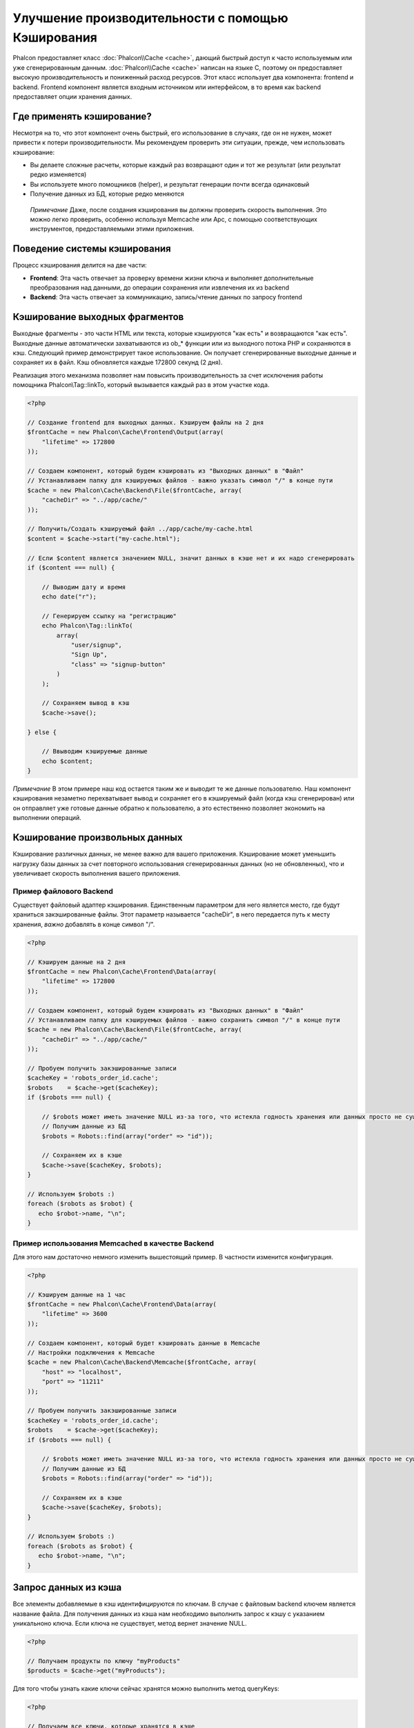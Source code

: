 Улучшение производительности с помощью Кэширования
==================================================
Phalcon предоставляет класс :doc:`Phalcon\\Cache <cache>`, дающий быстрый доступ к часто используемым или уже сгенерированным данным.
:doc:`Phalcon\\Cache <cache>` написан на языке C, поэтому он предоставляет высокую производительность и пониженный расход ресурсов.
Этот класс использует два компонента: frontend и backend. Frontend компонент является входным источником или интерфейсом, в то время
как backend предоставляет опции хранения данных.

Где применять кэширование?
--------------------------
Несмотря на то, что этот компонент очень быстрый, его использование в случаях, где он не нужен, может привести к потери
производительности. Мы рекомендуем проверить эти ситуации, прежде, чем использовать кэширование:

* Вы делаете сложные расчеты, которые каждый раз возвращают один и тот же результат (или результат редко изменяется)
* Вы используете много помощников (helper), и результат генерации почти всегда одинаковый
* Получение данных из БД, которые редко меняются

.. highlights::

    *Примечание* Даже, после создания кэширования вы должны проверить скорость выполнения. Это можно легко проверить,
    особенно используя Memcache или Apc, с помощью соответствующих инструментов, предоставляемыми этими приложения.

Поведение системы кэширования
-----------------------------
Процесс кэширования делится на две части:

* **Frontend**: Эта часть отвечает за проверку времени жизни ключа и выполняет дополнительные преобразования над данными, до операции сохранения или извлечения их из backend
* **Backend**: Эта часть отвечает за коммуникацию, запись/чтение данных по запросу frontend

Кэширование выходных фрагментов
-------------------------------
Выходные фрагменты - это части HTML или текста, которые кэшируются "как есть" и возвращаются "как есть". Выходные данные автоматически
захватываются из ob_* функции или из выходного потока PHP и сохраняются в кэш.  Следующий пример демонстрирует такое использование.
Он получает сгенерированные выходные данные и сохраняет их в файл. Кэш обновляется каждые 172800 секунд (2 дня).

Реализация этого механизма позволяет нам повысить производительность за счет исключения работы помощника Phalcon\\Tag::linkTo,
который вызывается каждый раз в этом участке кода.

.. code-block:: php

    <?php

    // Создание frontend для выходных данных. Кэшируем файлы на 2 дня
    $frontCache = new Phalcon\Cache\Frontend\Output(array(
        "lifetime" => 172800
    ));

    // Создаем компонент, который будем кэшировать из "Выходных данных" в "Файл"
    // Устанавливаем папку для кэшируемых файлов - важно указать символ "/" в конце пути
    $cache = new Phalcon\Cache\Backend\File($frontCache, array(
        "cacheDir" => "../app/cache/"
    ));

    // Получить/Создать кэшируемый файл ../app/cache/my-cache.html
    $content = $cache->start("my-cache.html");

    // Если $content является значением NULL, значит данных в кэше нет и их надо сгенерировать
    if ($content === null) {

        // Выводим дату и время
        echo date("r");

        // Генерируем ссылку на "регистрацию"
        echo Phalcon\Tag::linkTo(
            array(
                "user/signup",
                "Sign Up",
                "class" => "signup-button"
            )
        );

        // Сохраняем вывод в кэш
        $cache->save();

    } else {

        // Ввыводим кэшируемые данные
        echo $content;
    }

*Примечание* В этом примере наш код остается таким же и выводит те же данные пользователю. Наш компонент кэширования 
незаметно перехватывает вывод и сохраняет его в кэшируемый файл (когда кэш сгенерирован) или он отправляет уже готовые данные обратно 
к пользователю, а это естественно позволяет экономить на выполнении операций.

Кэширование произвольных данных
-------------------------------
Кэширование различных данных, не менее важно для вашего приложения. Кэширование может уменьшить нагрузку базы данных за счет
повторного использования сгенерированных данных (но не обновленных), что и увеличивает скорость выполнения вашего приложения.

Пример файлового Backend
^^^^^^^^^^^^^^^^^^^^^^^^
Существует файловый адаптер кэширования. Единственным параметром для него является место, где будут храниться закэшированные
файлы. Этот параметр называется "cacheDir", в него передается путь к месту хранения, *важно* добавлять в конце символ "/".

.. code-block:: php

    <?php

    // Кэшируем данные на 2 дня
    $frontCache = new Phalcon\Cache\Frontend\Data(array(
        "lifetime" => 172800
    ));

    // Создаем компонент, который будем кэшировать из "Выходных данных" в "Файл"
    // Устанавливаем папку для кэшируемых файлов - важно сохранить символ "/" в конце пути
    $cache = new Phalcon\Cache\Backend\File($frontCache, array(
        "cacheDir" => "../app/cache/"
    ));

    // Пробуем получить закэшированные записи
    $cacheKey = 'robots_order_id.cache';
    $robots    = $cache->get($cacheKey);
    if ($robots === null) {

        // $robots может иметь значение NULL из-за того, что истекла годность хранения или данных просто не существует
        // Получим данные из БД
        $robots = Robots::find(array("order" => "id"));

        // Сохраняем их в кэше
        $cache->save($cacheKey, $robots);
    }

    // Используем $robots :)
    foreach ($robots as $robot) {
       echo $robot->name, "\n";
    }

Пример использования Memcached в качестве Backend
^^^^^^^^^^^^^^^^^^^^^^^^^^^^^^^^^^^^^^^^^^^^^^^^^
Для этого нам достаточно немного изменить вышестоящий пример. В частности изменится конфигурация.

.. code-block:: php

    <?php

    // Кэшируем данные на 1 час
    $frontCache = new Phalcon\Cache\Frontend\Data(array(
        "lifetime" => 3600
    ));

    // Создаем компонент, который будет кэшировать данные в Memcache
    // Настройки подключения к Memcache
    $cache = new Phalcon\Cache\Backend\Memcache($frontCache, array(
        "host" => "localhost",
        "port" => "11211"
    ));

    // Пробуем получить закэшированные записи
    $cacheKey = 'robots_order_id.cache';
    $robots    = $cache->get($cacheKey);
    if ($robots === null) {

        // $robots может иметь значение NULL из-за того, что истекла годность хранения или данных просто не существует
        // Получим данные из БД
        $robots = Robots::find(array("order" => "id"));

        // Сохраняем их в кэше
        $cache->save($cacheKey, $robots);
    }

    // Используем $robots :)
    foreach ($robots as $robot) {
       echo $robot->name, "\n";
    }

Запрос данных из кэша
---------------------
Все элементы добавляемые в кэш идентифицируются по ключам. В случае с файловым backend ключем является название файла.
Для получения данных из кэша нам необходимо выполнить запрос к кэшу с указанием уникальноно ключа. Если ключа не существует,
метод вернет значение NULL.

.. code-block:: php

    <?php

    // Получаем продукты по ключу "myProducts"
    $products = $cache->get("myProducts");

Для того чтобы узнать какие ключи сейчас хранятся можно выполнить метод queryKeys:

.. code-block:: php

    <?php

    // Получаем все ключи, которые хранятся в кэше
    $keys = $cache->queryKeys();
    foreach ($keys as $key) {
        $data = $cache->get($key);
        echo "Key=", $key, " Data=", $data;
    }

    // Получаем все ключи, которые начинаются с префикса "my-prefix"
    $keys = $cache->queryKeys("my-prefix");


Удаленние данных из кэша
------------------------
Могут возникнуть ситуации, когда вам необходимо удалить данные из кэша. Единственным требованием для этого является
знание необходимого ключа по которому хранятся данные.

.. code-block:: php

    <?php

    // Удаляем элемент по определенному ключу
    $cache->queryKeys("someKey");

    // Удаляем все из кэша
    $keys = $cache->queryKeys();
    foreach ($keys as $key) {
    	$cache->delete($key);
    }


Проверяем наличие кэша
----------------------
Существует возможность проверить наличие данных в кэше.

.. code-block:: php

    <?php

    if ($cache->exists("someKey")) {
        echo $cache->get("someKey");
    }
    else {
        echo "Данных в кэше не существует!";
    }


Время жизни
-----------
"Время жизни" (lifetime) - это время, исчесляемое в секундах, которое означает, сколько будут храниться данные в backend кэше.
По умолчанию все данные получают "время жизни", которое было указано при создании frontend компонента.
Вы можете указать другое значение при сохранении или получении данных из кэша:

Задачем время жизни при получении:

.. code-block:: php

    <?php

    $cacheKey = 'my.cache';

    // Получаем кэш и задаем время жизни
    $robots = $cache->get($cacheKey, 3600);
    if ($robots === null) {

        $robots = "some robots";

        // Сохраняем в кэше
        $cache->save($cacheKey, $robots);
    }

Задаем время жизни при сохранении:

.. code-block:: php

    <?php

    $cacheKey = 'my.cache';

    $robots = $cache->get($cacheKey);
    if ($robots === null) {

        $robots = "some robots";

        // Задаем время жизни, сохранняя данные
        $cache->save($cacheKey, $robots, 3600);
    }

Существуют некоторые различия в поведении backend компонентов. Например, файловый адаптер требует установку времени жизни при
получении, в то время как APC при сохранении.

Во избежании конфликтов можно использовать такую хитрость:

.. code-block:: php

    <?php

    $lifetime = 3600;
    $cacheKey = 'my.cache';

    $robots = $cache->get($cacheKey, $lifetime);
    if ($robots === null) {

        $robots = "some robots";

        $cache->save($cacheKey, $robots, $lifetime);
    }

Многоуровневое кэширование
--------------------------
Эта возможность компонента кэширования позволяет разработчику осуществлять кэш в несколько уровней. Возможность
будет полезна при сохранении кэша в нескольких местах (системах кэширования) с разным временем жизни, и последующим
поочерёдным чтением из них начиная с самого быстрого (в порядке регистрации) и заканчивая самым медленным, пока срок жизни во всех них не истечет.

.. code-block:: php

    <?php

    $ultraFastFrontend = new Phalcon\Cache\Frontend\Data(array(
        "lifetime" => 3600
    ));

    $fastFrontend = new Phalcon\Cache\Frontend\Data(array(
        "lifetime" => 86400
    ));

    $slowFrontend = new Phalcon\Cache\Frontend\Data(array(
        "lifetime" => 604800
    ));

    // Backends от самого быстрого до самого медленного
    $cache = new \Phalcon\Cache\Multiple(array(
        new Phalcon\Cache\Backend\Apc($ultraFastFrontend, array(
            "prefix" => 'cache',
        )),
        new Phalcon\Cache\Backend\Memcache($fastFrontend, array(
            "prefix" => 'cache',
            "host" => "localhost",
            "port" => "11211"
        )),
        new Phalcon\Cache\Backend\File($slowFrontend, array(
            "prefix" => 'cache',
            "cacheDir" => "../app/cache/"
        ))
    ));

    // Сохраняем, сохраняется сразу во все адаптеры кэширования
    $cache->save('my-key', $data);

Frontend Адаптеры
-----------------
Доступные адаптеры приведены в таблице:

+---------+---------------------------------------------------------------------------------------------------------------------------------------------+--------------------------------------------------------------------------------+
| Адаптер | Описание                                                                                                                                    | Пример                                                                         |
+=========+=============================================================================================================================================+================================================================================+
| Output  | Считывает данные из стандартного PHP вывода                                                                                                 | :doc:`Phalcon\\Cache\\Frontend\\Output <../api/Phalcon_Cache_Frontend_Output>` |
+---------+---------------------------------------------------------------------------------------------------------------------------------------------+--------------------------------------------------------------------------------+
| Data    | Используется для кэширования любых данных в PHP (big arrays, objects, text, и т.д.). Прежде чем сохранить данные, адаптер сериализирует их. | :doc:`Phalcon\\Cache\\Frontend\\Data <../api/Phalcon_Cache_Frontend_Data>`     |
+---------+---------------------------------------------------------------------------------------------------------------------------------------------+--------------------------------------------------------------------------------+
| Base64  | Используется для кэширования бинарных данных. Данные сериализируется с использованием base64_encode.                                        | :doc:`Phalcon\\Cache\\Frontend\\Base64 <../api/Phalcon_Cache_Frontend_Base64>` |
+---------+---------------------------------------------------------------------------------------------------------------------------------------------+--------------------------------------------------------------------------------+
| None    | Используется для кэширования любых типов данных без сериализации.                                                                           | :doc:`Phalcon\\Cache\\Frontend\\None <../api/Phalcon_Cache_Frontend_None>`     |
+---------+---------------------------------------------------------------------------------------------------------------------------------------------+--------------------------------------------------------------------------------+

Реализация собственных Frontend адаптеров
^^^^^^^^^^^^^^^^^^^^^^^^^^^^^^^^^^^^^^^^^
Для создания адаптера необходимо реализовать интерфейс :doc:`Phalcon\\Cache\\FrontendInterface <../api/Phalcon_Cache_FrontendInterface>`.

Backend Адаптеры
----------------
Доступные адаптеры приведены в таблице:

+-----------+-------------------------------------------------+------------+------------------------+-----------------------------------------------------------------------------------+
| Адаптер   | Описание                                        | Информация | Необходимо дополнение  | Пример                                                                            |
+===========+=================================================+============+========================+===================================================================================+
| File      | Сохраняет данные в локальный текстовый файл     |            |                        | :doc:`Phalcon\\Cache\\Backend\\File <../api/Phalcon_Cache_Backend_File>`          |
+-----------+-------------------------------------------------+------------+------------------------+-----------------------------------------------------------------------------------+
| Memcached | Сохраняет данные на memcached сервере           | Memcached_ | memcache_              | :doc:`Phalcon\\Cache\\Backend\\Memcache <../api/Phalcon_Cache_Backend_Memcache>`  |
+-----------+-------------------------------------------------+------------+------------------------+-----------------------------------------------------------------------------------+
| APC       | Сохраняет данные в Alternative PHP Cache (APC)  | APC_       | `APC extension`_       | :doc:`Phalcon\\Cache\\Backend\\Apc <../api/Phalcon_Cache_Backend_Apc>`            |
+-----------+-------------------------------------------------+------------+------------------------+-----------------------------------------------------------------------------------+
| Mongo     | Сохраняет данные в Mongo БД                     | MongoDb_   | `Mongo`_               | :doc:`Phalcon\\Cache\\Backend\\Mongo <../api/Phalcon_Cache_Backend_Mongo>`        |
+-----------+-------------------------------------------------+------------+------------------------+-----------------------------------------------------------------------------------+

Реализация собственных Backend адаптеров
^^^^^^^^^^^^^^^^^^^^^^^^^^^^^^^^^^^^^^^^
Для создания адаптера необходимо реализовать интерфейс :doc:`Phalcon\\Cache\\BackendInterface <../api/Phalcon_Cache_BackendInterface>`.

Опции файлового Backend
^^^^^^^^^^^^^^^^^^^^^^^
Данные будут сохранены в файлы на локальном сервере. Доступные опции:

+----------+-------------------------------------------------------------------------+
| Опция    | Описание                                                                |
+==========+=========================================================================+
| cacheDir | Папка с правами на запись, в которую будут сохраняться кэшируемые файлы |
+----------+-------------------------------------------------------------------------+

Опции Memcached Backend
^^^^^^^^^^^^^^^^^^^^^^^
Данные будут сохранены на memcached сервере. Доступные опции:

+------------+-------------------------------------------------+
| Опция      | Описание                                        |
+============+=================================================+
| host       | Адрес сервера memcached                         |
+------------+-------------------------------------------------+
| port       | Порт сервера memcached                          |
+------------+-------------------------------------------------+
| persistent | Использовать постоянное соединение с memcached? |
+------------+-------------------------------------------------+

Опции APC Backend
^^^^^^^^^^^^^^^^^
Данные будут сохранены в Alternative PHP Cache (APC_). Данный backend не требует никаких дополнительных опций.

Опции Mongo Backend
^^^^^^^^^^^^^^^^^^^^
Данные будут сохранены на MongoDB сервере. Доступные опции:

+------------+---------------------------------------------+
| Опция      | Описание                                    |
+============+=============================================+
| server     | Строка подключения к MongoDB                |
+------------+---------------------------------------------+
| db         | Название базы данных                        |
+------------+---------------------------------------------+
| collection | Коллекция в базе данных                     |
+------------+---------------------------------------------+

Существует еще несколько типов адаптеров, их можно изучить в "Инкубаторе" - `Phalcon Incubator <https://github.com/phalcon/incubator>`_

.. _Memcached: http://ru.wikipedia.org/wiki/Memcached
.. _memcache: http://pecl.php.net/package/memcache
.. _APC: http://ru.wikipedia.org/wiki/Alternative_PHP_Cache#Alternative_PHP_Cache
.. _APC extension: http://pecl.php.net/package/APC
.. _MongoDb: http://ru.wikipedia.org/wiki/MongoDB
.. _Mongo: http://pecl.php.net/package/mongo

